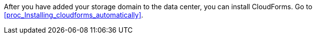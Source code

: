 After you have added your storage domain to the data center, you can install CloudForms. Go to xref:proc_Installing_cloudforms_automatically[].
